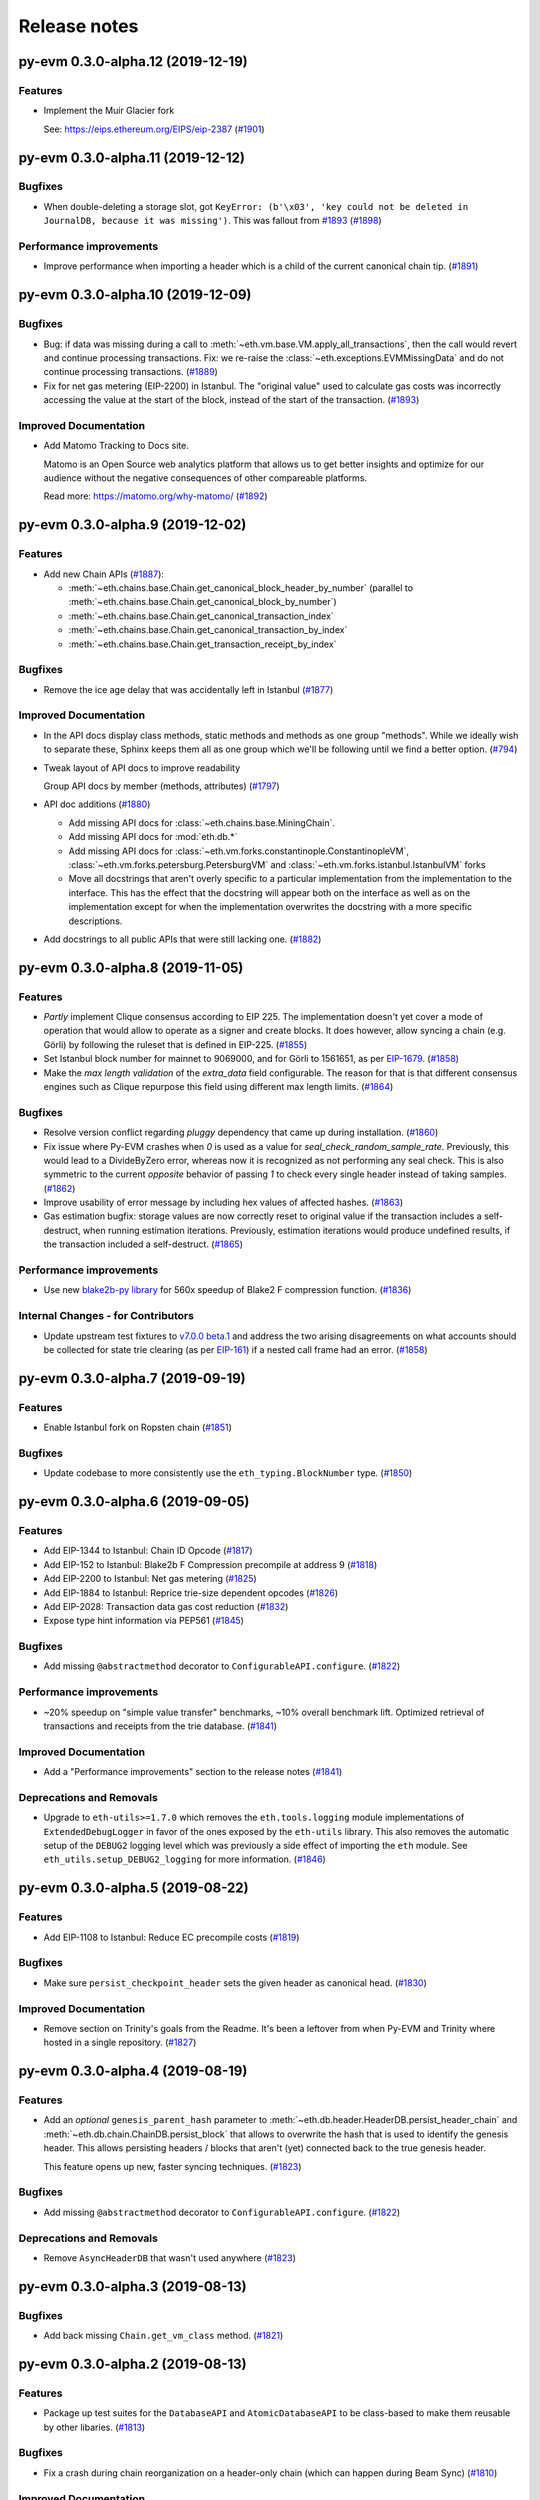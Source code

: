 Release notes
=============

.. towncrier release notes start

py-evm 0.3.0-alpha.12 (2019-12-19)
----------------------------------

Features
~~~~~~~~

- Implement the Muir Glacier fork

  See: https://eips.ethereum.org/EIPS/eip-2387 (`#1901 <https://github.com/ethereum/py-evm/issues/1901>`__)


py-evm 0.3.0-alpha.11 (2019-12-12)
----------------------------------

Bugfixes
~~~~~~~~

- When double-deleting a storage slot, got ``KeyError: (b'\x03', 'key could not be deleted in
  JournalDB, because it was missing')``. This was fallout from `#1893
  <https://github.com/ethereum/py-evm/pull/1893>`_ (`#1898 <https://github.com/ethereum/py-evm/issues/1898>`__)


Performance improvements
~~~~~~~~~~~~~~~~~~~~~~~~

- Improve performance when importing a header which is a child of the current canonical
  chain tip. (`#1891 <https://github.com/ethereum/py-evm/issues/1891>`__)


py-evm 0.3.0-alpha.10 (2019-12-09)
----------------------------------

Bugfixes
~~~~~~~~

- Bug: if data was missing during a call to :meth:`~eth.vm.base.VM.apply_all_transactions`,
  then the call would revert and continue processing transactions. Fix: we re-raise
  the :class:`~eth.exceptions.EVMMissingData` and do not continue processing transactions. (`#1889 <https://github.com/ethereum/py-evm/issues/1889>`__)
- Fix for net gas metering (EIP-2200) in Istanbul. The "original value" used to calculate gas
  costs was incorrectly accessing the value at the start of the block, instead of the start of the
  transaction. (`#1893 <https://github.com/ethereum/py-evm/issues/1893>`__)


Improved Documentation
~~~~~~~~~~~~~~~~~~~~~~

- Add Matomo Tracking to Docs site.

  Matomo is an Open Source web analytics platform that allows us
  to get better insights and optimize for our audience without
  the negative consequences of other compareable platforms.

  Read more: https://matomo.org/why-matomo/ (`#1892 <https://github.com/ethereum/py-evm/issues/1892>`__)


py-evm 0.3.0-alpha.9 (2019-12-02)
---------------------------------

Features
~~~~~~~~

- Add new Chain APIs (`#1887 <https://github.com/ethereum/py-evm/issues/1887>`__):

  - :meth:`~eth.chains.base.Chain.get_canonical_block_header_by_number` (parallel to :meth:`~eth.chains.base.Chain.get_canonical_block_by_number`)
  - :meth:`~eth.chains.base.Chain.get_canonical_transaction_index`
  - :meth:`~eth.chains.base.Chain.get_canonical_transaction_by_index`
  - :meth:`~eth.chains.base.Chain.get_transaction_receipt_by_index`


Bugfixes
~~~~~~~~

- Remove the ice age delay that was accidentally left in Istanbul (`#1877 <https://github.com/ethereum/py-evm/issues/1877>`__)


Improved Documentation
~~~~~~~~~~~~~~~~~~~~~~

- In the API docs display class methods, static methods and methods as one group "methods".
  While we ideally wish to separate these, Sphinx keeps them all as one group which we'll
  be following until we find a better option. (`#794 <https://github.com/ethereum/py-evm/issues/794>`__)
- Tweak layout of API docs to improve readability

  Group API docs by member (methods, attributes) (`#1797 <https://github.com/ethereum/py-evm/issues/1797>`__)
- API doc additions (`#1880 <https://github.com/ethereum/py-evm/issues/1880>`__)

  - Add missing API docs for :class:`~eth.chains.base.MiningChain`.
  - Add missing API docs for :mod:`eth.db.*`
  - Add missing API docs for :class:`~eth.vm.forks.constantinople.ConstantinopleVM`,
    :class:`~eth.vm.forks.petersburg.PetersburgVM` and
    :class:`~eth.vm.forks.istanbul.IstanbulVM` forks
  - Move all docstrings that aren't overly specific to a particular implementation from
    the implementation to the interface. This has the effect that the docstring will
    appear both on the interface as well as on the implementation except for when the
    implementation overwrites the docstring with a more specific descriptions.
- Add docstrings to all public APIs that were still lacking one. (`#1882 <https://github.com/ethereum/py-evm/issues/1882>`__)


py-evm 0.3.0-alpha.8 (2019-11-05)
---------------------------------

Features
~~~~~~~~

- *Partly* implement Clique consensus according to EIP 225. The implementation doesn't yet cover
  a mode of operation that would allow to operate as a signer and create blocks. It does however,
  allow syncing a chain (e.g. Görli) by following the ruleset that is defined in EIP-225. (`#1855 <https://github.com/ethereum/py-evm/issues/1855>`__)
- Set Istanbul block number for mainnet to 9069000, and for Görli to 1561651, as per
  `EIP-1679 <https://eips.ethereum.org/EIPS/eip-1679#activation>`_. (`#1858 <https://github.com/ethereum/py-evm/issues/1858>`__)
- Make the *max length validation* of the `extra_data` field configurable. The reason for that is that
  different consensus engines such as Clique repurpose this field using different max length limits. (`#1864 <https://github.com/ethereum/py-evm/issues/1864>`__)


Bugfixes
~~~~~~~~

- Resolve version conflict regarding `pluggy` dependency that came up during installation. (`#1860 <https://github.com/ethereum/py-evm/issues/1860>`__)
- Fix issue where Py-EVM crashes when `0` is used as a value for `seal_check_random_sample_rate`.
  Previously, this would lead to a DivideByZero error, whereas now it is recognized as not performing
  any seal check. This is also symmetric to the current *opposite* behavior of passing `1` to check
  every single header instead of taking samples. (`#1862 <https://github.com/ethereum/py-evm/issues/1862>`__)
- Improve usability of error message by including hex values of affected hashes. (`#1863 <https://github.com/ethereum/py-evm/issues/1863>`__)
- Gas estimation bugfix: storage values are now correctly reset to original value if the transaction
  includes a self-destruct, when running estimation iterations. Previously, estimation iterations
  would produce undefined results, if the transaction included a self-destruct. (`#1865 <https://github.com/ethereum/py-evm/issues/1865>`__)


Performance improvements
~~~~~~~~~~~~~~~~~~~~~~~~

- Use new `blake2b-py library <https://github.com/davesque/blake2b-py>`_ for 560x speedup of
  Blake2 F compression function. (`#1836 <https://github.com/ethereum/py-evm/issues/1836>`__)


Internal Changes - for Contributors
~~~~~~~~~~~~~~~~~~~~~~~~~~~~~~~~~~~

- Update upstream test fixtures to `v7.0.0 beta.1 <https://github.com/ethereum/tests/releases/tag/v7.0.0-beta.1>`_
  and address the two arising disagreements on what accounts should be collected for state trie clearing (as per
  `EIP-161 <https://eips.ethereum.org/EIPS/eip-161>`_) if a nested call frame had an error. (`#1858 <https://github.com/ethereum/py-evm/issues/1858>`__)


py-evm 0.3.0-alpha.7 (2019-09-19)
---------------------------------

Features
~~~~~~~~

- Enable Istanbul fork on Ropsten chain (`#1851 <https://github.com/ethereum/py-evm/issues/1851>`__)


Bugfixes
~~~~~~~~

- Update codebase to more consistently use the ``eth_typing.BlockNumber`` type. (`#1850 <https://github.com/ethereum/py-evm/issues/1850>`__)


py-evm 0.3.0-alpha.6 (2019-09-05)
---------------------------------

Features
~~~~~~~~

- Add EIP-1344 to Istanbul: Chain ID Opcode (`#1817 <https://github.com/ethereum/py-evm/issues/1817>`__)
- Add EIP-152 to Istanbul: Blake2b F Compression precompile at address 9 (`#1818 <https://github.com/ethereum/py-evm/issues/1818>`__)
- Add EIP-2200 to Istanbul: Net gas metering (`#1825 <https://github.com/ethereum/py-evm/issues/1825>`__)
- Add EIP-1884 to Istanbul: Reprice trie-size dependent opcodes (`#1826 <https://github.com/ethereum/py-evm/issues/1826>`__)
- Add EIP-2028: Transaction data gas cost reduction (`#1832 <https://github.com/ethereum/py-evm/issues/1832>`__)
- Expose type hint information via PEP561 (`#1845 <https://github.com/ethereum/py-evm/issues/1845>`__)


Bugfixes
~~~~~~~~

- Add missing ``@abstractmethod`` decorator to ``ConfigurableAPI.configure``. (`#1822 <https://github.com/ethereum/py-evm/issues/1822>`__)


Performance improvements
~~~~~~~~~~~~~~~~~~~~~~~~

- ~20% speedup on "simple value transfer" benchmarks, ~10% overall benchmark lift. Optimized retrieval
  of transactions and receipts from the trie database. (`#1841 <https://github.com/ethereum/py-evm/issues/1841>`__)


Improved Documentation
~~~~~~~~~~~~~~~~~~~~~~

- Add a "Performance improvements" section to the release notes (`#1841 <https://github.com/ethereum/py-evm/issues/1841>`__)


Deprecations and Removals
~~~~~~~~~~~~~~~~~~~~~~~~~

- Upgrade to ``eth-utils>=1.7.0`` which removes the ``eth.tools.logging`` module implementations of ``ExtendedDebugLogger`` in favor of the ones exposed by the ``eth-utils`` library.  This also removes the automatic setup of the ``DEBUG2`` logging level which was previously a side effect of importing the ``eth`` module.  See ``eth_utils.setup_DEBUG2_logging`` for more information. (`#1846 <https://github.com/ethereum/py-evm/issues/1846>`__)


py-evm 0.3.0-alpha.5 (2019-08-22)
---------------------------------

Features
~~~~~~~~

- Add EIP-1108 to Istanbul: Reduce EC precompile costs (`#1819 <https://github.com/ethereum/py-evm/issues/1819>`__)


Bugfixes
~~~~~~~~

- Make sure ``persist_checkpoint_header`` sets the given header as canonical head. (`#1830 <https://github.com/ethereum/py-evm/issues/1830>`__)


Improved Documentation
~~~~~~~~~~~~~~~~~~~~~~

- Remove section on Trinity's goals from the Readme. It's been a leftover from when
  Py-EVM and Trinity where hosted in a single repository. (`#1827 <https://github.com/ethereum/py-evm/issues/1827>`__)


py-evm 0.3.0-alpha.4 (2019-08-19)
---------------------------------

Features
~~~~~~~~

- Add an *optional* ``genesis_parent_hash`` parameter to
  :meth:`~eth.db.header.HeaderDB.persist_header_chain` and
  :meth:`~eth.db.chain.ChainDB.persist_block` that allows to overwrite the hash that is used
  to identify the genesis header. This allows persisting headers / blocks that aren't (yet)
  connected back to the true genesis header.

  This feature opens up new, faster syncing techniques. (`#1823 <https://github.com/ethereum/py-evm/issues/1823>`__)


Bugfixes
~~~~~~~~

- Add missing ``@abstractmethod`` decorator to ``ConfigurableAPI.configure``. (`#1822 <https://github.com/ethereum/py-evm/issues/1822>`__)


Deprecations and Removals
~~~~~~~~~~~~~~~~~~~~~~~~~

- Remove ``AsyncHeaderDB`` that wasn't used anywhere (`#1823 <https://github.com/ethereum/py-evm/issues/1823>`__)


py-evm 0.3.0-alpha.3 (2019-08-13)
---------------------------------

Bugfixes
~~~~~~~~

- Add back missing ``Chain.get_vm_class`` method. (`#1821 <https://github.com/ethereum/py-evm/issues/1821>`__)


py-evm 0.3.0-alpha.2 (2019-08-13)
---------------------------------

Features
~~~~~~~~

- Package up test suites for the ``DatabaseAPI`` and ``AtomicDatabaseAPI`` to be class-based to make them reusable by other libaries. (`#1813 <https://github.com/ethereum/py-evm/issues/1813>`__)


Bugfixes
~~~~~~~~

- Fix a crash during chain reorganization on a header-only chain (which can happen during Beam Sync) (`#1810 <https://github.com/ethereum/py-evm/issues/1810>`__)


Improved Documentation
~~~~~~~~~~~~~~~~~~~~~~

- Setup towncrier to generate release notes from fragment files to  ensure a higher standard
  for release notes. (`#1796 <https://github.com/ethereum/py-evm/issues/1796>`__)


Deprecations and Removals
~~~~~~~~~~~~~~~~~~~~~~~~~

- Drop StateRootNotFound as an over-specialized version of EVMMissingData.
  Drop VMState.execute_transaction() as redundant to VMState.apply_transaction(). (`#1809 <https://github.com/ethereum/py-evm/issues/1809>`__)


v0.3.0-alpha.1
--------------------------

Released 2019-06-05
(off-schedule release to handle eth-keys dependency issue)

- `#1785 <https://github.com/ethereum/py-evm/pull/1785>`_: Breaking Change: Dropped python3.5 support
- `#1788 <https://github.com/ethereum/py-evm/pull/1788>`_: Fix dependency issue with eth-keys, don't allow v0.3+ for now


0.2.0-alpha.43
--------------------------

Released 2019-05-20

- `#1778 <https://github.com/ethereum/py-evm/pull/1778>`_: Feature: Raise custom decorated exceptions when a trie node is missing from the database (plus some bonus logging and performance improvements)
- `#1732 <https://github.com/ethereum/py-evm/pull/1732>`_: Bugfix: squashed an occasional "mix hash mismatch" while syncing
- `#1716 <https://github.com/ethereum/py-evm/pull/1716>`_: Performance: only calculate & persist state root at end of block (post-Byzantium)
- `#1735 <https://github.com/ethereum/py-evm/pull/1735>`_:

  - Performance: only calculate & persist storage roots at end of block (post-Byzantium)
  - Performance: batch all account trie writes to the database once per block
- `#1747 <https://github.com/ethereum/py-evm/pull/1747>`_:

  - Maintenance: Lazily generate VM.block on first access. Enables loading the VM when you don't have its block body.
  - Performance: Fewer DB reads when block is never accessed.
- Performance: speedups on ``chain.import_block()``:

  - `#1764 <https://github.com/ethereum/py-evm/pull/1764>`_: Speed up ``is_valid_opcode`` check, formerly 7% of total import time! (now less than 1%)
  - `#1765 <https://github.com/ethereum/py-evm/pull/1765>`_: Reduce logging overhead, ~15% speedup
  - `#1766 <https://github.com/ethereum/py-evm/pull/1766>`_: Cache transaction sender, ~3% speedup
  - `#1770 <https://github.com/ethereum/py-evm/pull/1770>`_: Faster bytecode iteration, ~2.5% speedup
  - `#1771 <https://github.com/ethereum/py-evm/pull/1771>`_: Faster opcode lookup in apply_computation, ~1.5% speedup
  - `#1772 <https://github.com/ethereum/py-evm/pull/1772>`_: Faster Journal access of latest data, ~6% speedup
  - `#1773 <https://github.com/ethereum/py-evm/pull/1773>`_: Faster stack operations, ~9% speedup
  - `#1776 <https://github.com/ethereum/py-evm/pull/1776>`_: Faster Journal record & commit checkpoints, ~7% speedup
  - `#1777 <https://github.com/ethereum/py-evm/pull/1777>`_: Faster bytecode navigation, ~7% speedup
- `#1751 <https://github.com/ethereum/py-evm/pull/1751>`_: Maintenance: Add placeholder for Istanbul fork

0.2.0-alpha.42
--------------------------

Released 2019-02-28

- `#1719 <https://github.com/ethereum/py-evm/pull/1719>`_: Implement and activate Petersburg fork (aka Constantinople fixed)
- `#1718 <https://github.com/ethereum/py-evm/pull/1718>`_: Performance: faster account lookups in EVM
- `#1670 <https://github.com/ethereum/py-evm/pull/1670>`_: Performance: lazily look up ancestor block hashes, and cache result, so looking up parent hash in EVM is faster than grand^100 parent


0.2.0-alpha.40
--------------

Released Jan 15, 2019

- `#1717 <https://github.com/ethereum/py-evm/pull/1717>`_: Indefinitely postpone the pending Constantinople release
- `#1715 <https://github.com/ethereum/py-evm/pull/1715>`_: Remove Eth2 Beacon code, moving to
  trinity project
